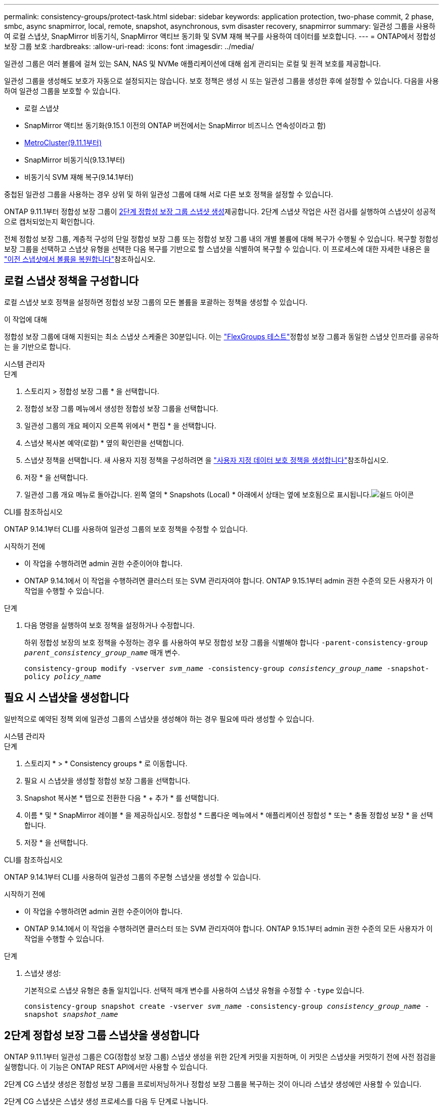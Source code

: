 ---
permalink: consistency-groups/protect-task.html 
sidebar: sidebar 
keywords: application protection, two-phase commit, 2 phase, smbc, async snapmirror, local, remote, snapshot, asynchronous, svm disaster recovery, snapmirror 
summary: 일관성 그룹을 사용하여 로컬 스냅샷, SnapMirror 비동기식, SnapMirror 액티브 동기화 및 SVM 재해 복구를 사용하여 데이터를 보호합니다. 
---
= ONTAP에서 정합성 보장 그룹 보호
:hardbreaks:
:allow-uri-read: 
:icons: font
:imagesdir: ../media/


[role="lead"]
일관성 그룹은 여러 볼륨에 걸쳐 있는 SAN, NAS 및 NVMe 애플리케이션에 대해 쉽게 관리되는 로컬 및 원격 보호를 제공합니다.

일관성 그룹을 생성해도 보호가 자동으로 설정되지는 않습니다. 보호 정책은 생성 시 또는 일관성 그룹을 생성한 후에 설정할 수 있습니다. 다음을 사용하여 일관성 그룹을 보호할 수 있습니다.

* 로컬 스냅샷
* SnapMirror 액티브 동기화(9.15.1 이전의 ONTAP 버전에서는 SnapMirror 비즈니스 연속성이라고 함)
* xref:index.html#mcc[MetroCluster(9.11.1부터)]
* SnapMirror 비동기식(9.13.1부터)
* 비동기식 SVM 재해 복구(9.14.1부터)


중첩된 일관성 그룹을 사용하는 경우 상위 및 하위 일관성 그룹에 대해 서로 다른 보호 정책을 설정할 수 있습니다.

ONTAP 9.11.1부터 정합성 보장 그룹이 <<two-phase,2단계 정합성 보장 그룹 스냅샷 생성>>제공합니다. 2단계 스냅샷 작업은 사전 검사를 실행하여 스냅샷이 성공적으로 캡처되었는지 확인합니다.

전체 정합성 보장 그룹, 계층적 구성의 단일 정합성 보장 그룹 또는 정합성 보장 그룹 내의 개별 볼륨에 대해 복구가 수행될 수 있습니다. 복구할 정합성 보장 그룹을 선택하고 스냅샷 유형을 선택한 다음 복구를 기반으로 할 스냅샷을 식별하여 복구할 수 있습니다. 이 프로세스에 대한 자세한 내용은 을 link:../task_dp_restore_from_vault.html["이전 스냅샷에서 볼륨을 복원합니다"]참조하십시오.



== 로컬 스냅샷 정책을 구성합니다

로컬 스냅샷 보호 정책을 설정하면 정합성 보장 그룹의 모든 볼륨을 포괄하는 정책을 생성할 수 있습니다.

.이 작업에 대해
정합성 보장 그룹에 대해 지원되는 최소 스냅샷 스케줄은 30분입니다. 이는 link:https://www.netapp.com/media/12385-tr4571.pdf["FlexGroups 테스트"^]정합성 보장 그룹과 동일한 스냅샷 인프라를 공유하는 을 기반으로 합니다.

[role="tabbed-block"]
====
.시스템 관리자
--
.단계
. 스토리지 > 정합성 보장 그룹 * 을 선택합니다.
. 정합성 보장 그룹 메뉴에서 생성한 정합성 보장 그룹을 선택합니다.
. 일관성 그룹의 개요 페이지 오른쪽 위에서 * 편집 * 을 선택합니다.
. 스냅샷 복사본 예약(로컬) * 옆의 확인란을 선택합니다.
. 스냅샷 정책을 선택합니다. 새 사용자 지정 정책을 구성하려면 을 link:../task_dp_create_custom_data_protection_policies.html["사용자 지정 데이터 보호 정책을 생성합니다"]참조하십시오.
. 저장 * 을 선택합니다.
. 일관성 그룹 개요 메뉴로 돌아갑니다. 왼쪽 열의 * Snapshots (Local) * 아래에서 상태는 옆에 보호됨으로 표시됩니다.image:../media/icon_shield.png["쉴드 아이콘"]


--
.CLI를 참조하십시오
--
ONTAP 9.14.1부터 CLI를 사용하여 일관성 그룹의 보호 정책을 수정할 수 있습니다.

.시작하기 전에
* 이 작업을 수행하려면 admin 권한 수준이어야 합니다.
* ONTAP 9.14.1에서 이 작업을 수행하려면 클러스터 또는 SVM 관리자여야 합니다. ONTAP 9.15.1부터 admin 권한 수준의 모든 사용자가 이 작업을 수행할 수 있습니다.


.단계
. 다음 명령을 실행하여 보호 정책을 설정하거나 수정합니다.
+
하위 정합성 보장의 보호 정책을 수정하는 경우 를 사용하여 부모 정합성 보장 그룹을 식별해야 합니다 `-parent-consistency-group _parent_consistency_group_name_` 매개 변수.

+
`consistency-group modify -vserver _svm_name_ -consistency-group _consistency_group_name_ -snapshot-policy _policy_name_`



--
====


== 필요 시 스냅샷을 생성합니다

일반적으로 예약된 정책 외에 일관성 그룹의 스냅샷을 생성해야 하는 경우 필요에 따라 생성할 수 있습니다.

[role="tabbed-block"]
====
.시스템 관리자
--
.단계
. 스토리지 * > * Consistency groups * 로 이동합니다.
. 필요 시 스냅샷을 생성할 정합성 보장 그룹을 선택합니다.
. Snapshot 복사본 * 탭으로 전환한 다음 * + 추가 * 를 선택합니다.
. 이름 * 및 * SnapMirror 레이블 * 을 제공하십시오. 정합성 * 드롭다운 메뉴에서 * 애플리케이션 정합성 * 또는 * 충돌 정합성 보장 * 을 선택합니다.
. 저장 * 을 선택합니다.


--
.CLI를 참조하십시오
--
ONTAP 9.14.1부터 CLI를 사용하여 일관성 그룹의 주문형 스냅샷을 생성할 수 있습니다.

.시작하기 전에
* 이 작업을 수행하려면 admin 권한 수준이어야 합니다.
* ONTAP 9.14.1에서 이 작업을 수행하려면 클러스터 또는 SVM 관리자여야 합니다. ONTAP 9.15.1부터 admin 권한 수준의 모든 사용자가 이 작업을 수행할 수 있습니다.


.단계
. 스냅샷 생성:
+
기본적으로 스냅샷 유형은 충돌 일치입니다. 선택적 매개 변수를 사용하여 스냅샷 유형을 수정할 수 `-type` 있습니다.

+
`consistency-group snapshot create -vserver _svm_name_ -consistency-group _consistency_group_name_ -snapshot _snapshot_name_`



--
====


== 2단계 정합성 보장 그룹 스냅샷을 생성합니다

ONTAP 9.11.1부터 일관성 그룹은 CG(정합성 보장 그룹) 스냅샷 생성을 위한 2단계 커밋을 지원하며, 이 커밋은 스냅샷을 커밋하기 전에 사전 점검을 실행합니다. 이 기능은 ONTAP REST API에서만 사용할 수 있습니다.

2단계 CG 스냅샷 생성은 정합성 보장 그룹을 프로비저닝하거나 정합성 보장 그룹을 복구하는 것이 아니라 스냅샷 생성에만 사용할 수 있습니다.

2단계 CG 스냅샷은 스냅샷 생성 프로세스를 다음 두 단계로 나눕니다.

. 첫 번째 단계에서는 API가 사전 검사를 실행하고 스냅샷 생성을 트리거합니다. 첫 번째 단계에는 스냅샷이 성공적으로 커밋될 시간을 지정하는 시간 제한 매개 변수가 포함됩니다.
. 1단계의 요청이 성공적으로 완료되면 첫 번째 단계에서 지정된 간격 내에 두 번째 단계를 호출하여 스냅샷을 적절한 끝점에 커밋할 수 있습니다.


.시작하기 전에
* 2단계 CG 스냅샷 생성을 사용하려면 클러스터의 모든 노드에서 ONTAP 9.11.1 이상을 실행해야 합니다.
* 정합성 보장 그룹 스냅샷 작업의 활성 호출은 한 번에 하나의 정합성 보장 그룹 인스턴스에서만 지원됩니다(1단계 또는 2단계). 다른 작업이 진행 중인 동안 스냅샷 작업을 호출하려고 하면 오류가 발생합니다.
* 스냅샷 생성을 호출할 때 옵션 시간 초과 값을 5초에서 120초 사이로 설정할 수 있습니다. 시간 초과 값을 제공하지 않으면 기본 값인 7초로 작업이 시간 초과됩니다. API에서 매개 변수를 사용하여 시간 초과 값을 `action_timeout` 설정합니다. CLI에서 `-timeout` 플래그를 사용합니다.


.단계
REST API 또는 ONTAP 9.14.1부터 ONTAP CLI를 사용하여 2단계 스냅샷을 완료할 수 있습니다. 이 작업은 System Manager에서 지원되지 않습니다.


NOTE: API를 사용하여 스냅샷 생성을 호출하는 경우 API를 사용하여 스냅샷을 커밋해야 합니다. CLI를 사용하여 스냅샷 생성을 호출하는 경우 CLI를 사용하여 스냅샷을 커밋해야 합니다. 혼합 방법은 지원되지 않습니다.

[role="tabbed-block"]
====
.CLI를 참조하십시오
--
ONTAP 9.14.1부터 CLI를 사용하여 2단계 스냅샷을 생성할 수 있습니다.

.시작하기 전에
* 이 작업을 수행하려면 admin 권한 수준이어야 합니다.
* ONTAP 9.14.1에서 이 작업을 수행하려면 클러스터 또는 SVM 관리자여야 합니다. ONTAP 9.15.1부터 admin 권한 수준의 모든 사용자가 이 작업을 수행할 수 있습니다.


.단계
. 스냅샷을 시작합니다.
+
`consistency-group snapshot start -vserver _svm_name_ -consistency-group _consistency_group_name_ -snapshot _snapshot_name_ [-timeout _time_in_seconds_ -write-fence {true|false}]`

. 스냅샷이 생성되었는지 확인합니다.
+
`consistency-group snapshot show`

. 스냅샷 커밋:
+
`consistency-group snapshot commit _svm_name_ -consistency-group _consistency_group_name_ -snapshot _snapshot_name_`



--
.API를 참조하십시오
--
. 스냅샷 생성을 호출합니다. 매개 변수를 사용하여 정합성 보장 그룹 끝점에 POST 요청을 `action=start` 보냅니다.
+
[source, curl]
----
curl -k -X POST 'https://<IP_address>/application/consistency-groups/<cg-uuid>/snapshots?action=start&action_timeout=7' -H "accept: application/hal+json" -H "content-type: application/json" -d '
{
  "name": "<snapshot_name>",
  "consistency_type": "crash",
  "comment": "<comment>",
  "snapmirror_label": "<SnapMirror_label>"
}'
----
. POST 요청이 성공하면 출력에 snapshot uid가 포함됩니다. 해당 uuid를 사용하여 스냅샷을 커밋할 패치 요청을 제출합니다.
+
[source, curl]
----
curl -k -X PATCH 'https://<IP_address>/application/consistency-groups/<cg_uuid>/snapshots/<snapshot_id>?action=commit' -H "accept: application/hal+json" -H "content-type: application/json"

For more information about the ONTAP REST API, see link:https://docs.netapp.com/us-en/ontap-automation/reference/api_reference.html[API reference^] or the link:https://devnet.netapp.com/restapi.php[ONTAP REST API page^] at the NetApp Developer Network for a complete list of API endpoints.
----


--
====


== 정합성 보장 그룹에 대한 원격 보호를 설정합니다

정합성 보장 그룹은 SnapMirror Active Sync 및 ONTAP 9.13.1, SnapMirror Asynchronous를 통해 원격 보호를 제공합니다.



=== SnapMirror 활성 동기화로 보호를 구성합니다

SnapMirror 활성 동기화를 사용하여 정합성 보장 그룹에 생성된 정합성 보장 그룹의 스냅샷이 대상으로 복제되도록 할 수 있습니다. SnapMirror 활성 동기화에 대한 자세한 내용 또는 CLI를 사용하여 SnapMirror 활성 동기화를 구성하는 방법에 대한 자세한 내용은 을 참조하십시오.xref:../task_san_configure_protection_for_business_continuity.html[무중단 업무 운영을 위한 보호 구성]

.시작하기 전에
* NAS 액세스를 위해 마운트된 볼륨에 SnapMirror 활성 동기화 관계를 설정할 수 없습니다.
* 소스 및 대상 클러스터의 정책 레이블이 일치해야 합니다.
* SnapMirror 활성 동기화는 SnapMirror 레이블이 있는 규칙이 미리 정의된 정책에 추가되고 해당 레이블을 사용하여 스냅샷이 생성되지 않는 한 스냅샷을 기본적으로 복제하지 않습니다. `AutomatedFailOver`
+
이 프로세스에 대한 자세한 내용은 을 참조하십시오 link:../task_san_configure_protection_for_business_continuity.html["SnapMirror 액티브 동기화로 보호"].

* xref:../data-protection/supported-deployment-config-concept.html[다중 구간 구축] SnapMirror 액티브 동기화에서는 지원되지 않습니다.
* ONTAP 9.13.1부터 무중단으로 업그레이드할 수 있습니다 xref:modify-task.html#add-volumes-to-a-consistency-group[볼륨을 일관성 그룹에 추가합니다] 활성 SnapMirror 활성 동기화 관계가 있습니다. 일관성 그룹에 대한 다른 변경 사항은 SnapMirror 활성 동기화 관계를 해제하고 일관성 그룹을 수정한 다음 관계를 다시 설정하고 재동기화해야 합니다.



TIP: CLI를 사용하여 SnapMirror 활성 동기화를 구성하려면 를 참조하십시오 xref:../task_san_configure_protection_for_business_continuity.html[SnapMirror 액티브 동기화로 보호].

.System Manager를 위한 단계
. 을(를) 충족하는지 확인합니다 link:../snapmirror-active-sync/prerequisites-reference.html["SnapMirror 액티브 동기화 사용을 위한 사전 요구사항"].
. 스토리지 > 정합성 보장 그룹 * 을 선택합니다.
. 정합성 보장 그룹 메뉴에서 생성한 정합성 보장 그룹을 선택합니다.
. 개요 페이지 오른쪽 상단에서 * 자세히 * 를 선택한 다음 * 보호 * 를 선택합니다.
. System Manager는 소스 측 정보를 자동으로 채웁니다. 대상에 적합한 클러스터 및 스토리지 VM을 선택합니다. 보호 정책을 선택합니다. Initialize relationship * 이 선택되어 있는지 확인합니다.
. 저장 * 을 선택합니다.
. 정합성 보장 그룹을 초기화하고 동기화해야 합니다. 정합성 보장 그룹 * 메뉴로 돌아가 동기화가 성공적으로 완료되었는지 확인합니다. SnapMirror (원격) * 상태가 `Protected` 옆에 image:../media/icon_shield.png["쉴드 아이콘"]표시됩니다.




=== SnapMirror 비동기 구성

ONTAP 9.13.1부터 단일 일관성 그룹에 대해 SnapMirror 비동기식 보호를 구성할 수 있습니다. ONTAP 9.14.1부터 SnapMirror 비동기식을 사용하여 일관성 그룹 관계를 사용하여 볼륨 세분화 스냅샷을 타겟 클러스터에 복제할 수 있습니다.

.이 작업에 대해
볼륨 세분화 스냅샷을 복제하려면 ONTAP 9.14.1 이상을 실행해야 합니다. MirrorAndVault 및 Vault 정책의 경우, 볼륨 세분화 스냅샷 정책의 SnapMirror 레이블은 일관성 그룹의 SnapMirror 정책 규칙과 일치해야 합니다. 볼륨 세분화 스냅샷은 일관성 그룹 스냅샷과 관계없이 계산되는 일관성 그룹의 SnapMirror 정책의 Keep 값을 준수합니다. 예를 들어 대상에 두 개의 스냅샷을 유지하는 정책이 있는 경우 볼륨 세분화 스냅샷 두 개와 정합성 보장 그룹 스냅샷 두 개를 만들 수 있습니다.

SnapMirror 관계를 볼륨 세분화 스냅샷과 재동기화할 때 플래그로 볼륨 세분화 스냅샷을 보존할 수 `-preserve` 있습니다. 정합성 보장 그룹 스냅샷보다 최신 볼륨 세분화 스냅샷은 보존됩니다. 정합성 보장 그룹 스냅샷이 없는 경우 재동기화 작업에서 볼륨 세분화 스냅샷을 전송할 수 없습니다.

.시작하기 전에
* SnapMirror 비동기식 보호는 단일 일관성 그룹에만 사용할 수 있습니다. 계층적 일관성 그룹에는 지원되지 않습니다. 계층적 일관성 그룹을 단일 일관성 그룹으로 변환하려면 을 참조하십시오 xref:modify-geometry-task.html[정합성 보장 그룹 아키텍처 수정].
* 소스 및 대상 클러스터의 정책 레이블이 일치해야 합니다.
* 무중단으로 확장 가능합니다 xref:modify-task.html#add-volumes-to-a-consistency-group[볼륨을 일관성 그룹에 추가합니다] 활성 SnapMirror 비동기식 관계를 통해 원격 백업 기능을 지원합니다. 일관성 그룹이 변경되면 SnapMirror 관계를 중단시키고 일관성 그룹을 수정한 다음, 관계를 다시 설정하고 다시 동기화해야 합니다.
* SnapMirror 비동기 사용 시 보호되도록 설정된 일관성 그룹에는 제한 사항이 다릅니다. 자세한 내용은 을 참조하십시오 xref:limits.html[정합성 보장 그룹 제한].
* 여러 개별 볼륨에 대해 SnapMirror 비동기식 보호 관계를 구성한 경우 기존 스냅샷을 유지하면서 해당 볼륨을 정합성 보장 그룹으로 변환할 수 있습니다. 볼륨을 성공적으로 변환하려면 다음을 수행합니다.
+
** 볼륨의 공통 스냅샷이 있어야 합니다.
** 기존 SnapMirror 관계를 해제해야 합니다. xref:configure-task.html[단일 일관성 그룹에 볼륨을 추가합니다]그런 다음 다음 다음 다음 워크플로를 사용하여 관계를 다시 동기화합니다.




.단계
. 대상 클러스터에서 * 스토리지 > 일관성 그룹 * 을 선택합니다.
. 정합성 보장 그룹 메뉴에서 생성한 정합성 보장 그룹을 선택합니다.
. 개요 페이지 오른쪽 상단에서 * 자세히 * 를 선택한 다음 * 보호 * 를 선택합니다.
. System Manager는 소스 측 정보를 자동으로 채웁니다. 대상에 적합한 클러스터 및 스토리지 VM을 선택합니다. 보호 정책을 선택합니다. Initialize relationship * 이 선택되어 있는지 확인합니다.
+
비동기 정책을 선택할 때 ** 전송 일정 재정의** 옵션을 사용할 수 있습니다.

+

NOTE: SnapMirror 비동기식을 사용하는 일관성 그룹에서 지원되는 최소 일정(복구 시점 목표 또는 RPO)은 30분입니다.

. 저장 * 을 선택합니다.
. 정합성 보장 그룹을 초기화하고 동기화해야 합니다. 정합성 보장 그룹 * 메뉴로 돌아가 동기화가 성공적으로 완료되었는지 확인합니다. SnapMirror (원격) * 상태가 `Protected` 옆에 image:../media/icon_shield.png["쉴드 아이콘"]표시됩니다.




=== SVM 재해 복구 구성

ONTAP 9.14.1부터 는 xref:../data-protection/snapmirror-svm-replication-concept.html#[SVM 재해 복구]일관성 그룹을 지원하므로 일관성 그룹 정보를 소스에서 타겟 클러스터로 미러링할 수 있습니다.

이미 일관성 그룹이 포함된 SVM에서 SVM 재해 복구를 사용하도록 설정하려면 의 SVM 구성 워크플로우를 따릅니다 xref:../task_dp_configure_storage_vm_dr.html[시스템 관리자] 또는 을 누릅니다 xref:../data-protection/replicate-entire-svm-config-task.html[ONTAP CLI를 참조하십시오].

활성 및 정상 상태의 SVM 재해 복구 관계에 있는 SVM에 일관성 그룹을 추가하려면 대상 클러스터에서 SVM 재해 복구 관계를 업데이트해야 합니다. 자세한 내용은 을 참조하십시오 xref:../data-protection/update-replication-relationship-manual-task.html[복제 관계를 수동으로 업데이트합니다]. 일관성 그룹을 확장할 때는 언제든지 관계를 업데이트해야 합니다.

.제한 사항
* SVM 재해 복구는 계층적 일관성 그룹을 지원하지 않습니다.
* SVM 재해 복구는 비동기식 SnapMirror로 보호되는 일관성 그룹을 지원하지 않습니다. SVM 재해 복구를 구성하기 전에 SnapMirror 관계를 해제해야 합니다.
* 두 클러스터에서 모두 ONTAP 9.14.1 이상을 실행해야 한다.
* 일관성 그룹이 포함된 SVM 재해 복구 구성에는 팬아웃 관계가 지원되지 않습니다.
* 기타 제한 사항은 를 참조하십시오 xref:limits.html[정합성 보장 그룹 제한].




== 관계를 시각화합니다

System Manager는 * Protection > Relationships * 메뉴에서 LUN 맵을 시각화합니다. 소스 관계를 선택하면 System Manager에서 소스 관계를 시각화합니다. 볼륨을 선택하면 이러한 관계를 자세히 살펴보고 포함된 LUN 및 이니시에이터 그룹 관계의 목록을 볼 수 있습니다. 이 정보는 개별 볼륨 보기에서 Excel 통합 문서로 다운로드할 수 있으며 다운로드 작업은 백그라운드에서 실행됩니다.

.관련 정보
* link:clone-task.html["일관성 그룹의 클론을 생성합니다"]
* link:../task_dp_configure_snapshot.html["스냅샷을 구성합니다"]
* link:../task_dp_create_custom_data_protection_policies.html["사용자 지정 데이터 보호 정책을 생성합니다"]
* link:../task_dp_recover_snapshot.html["스냅샷에서 복구합니다"]
* link:../task_dp_restore_from_vault.html["이전 스냅샷에서 볼륨을 복원합니다"]
* link:../snapmirror-active-sync/index.html["SnapMirror Active Sync 개요"]
* link:https://docs.netapp.com/us-en/ontap-automation/["ONTAP 자동화 설명서"^]
* xref:../data-protection/snapmirror-disaster-recovery-concept.html[SnapMirror 비동기식 재해 복구 기본 사항]

